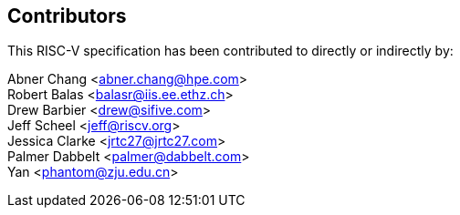 // SPDX-License-Identifier: CC-BY-4.0
//
// contributors.adoc: acknowledge document contributors
//
// Provide a simple acknowledgement to all who have contributed to the
// specification.
//
[Preface]

== Contributors
This RISC-V specification has been contributed to directly or indirectly by: +

Abner Chang <abner.chang@hpe.com> +
Robert Balas <balasr@iis.ee.ethz.ch> +
Drew Barbier <drew@sifive.com> +
Jeff Scheel <jeff@riscv.org> +
Jessica Clarke <jrtc27@jrtc27.com> +
Palmer Dabbelt <palmer@dabbelt.com> +
Yan <phantom@zju.edu.cn>
